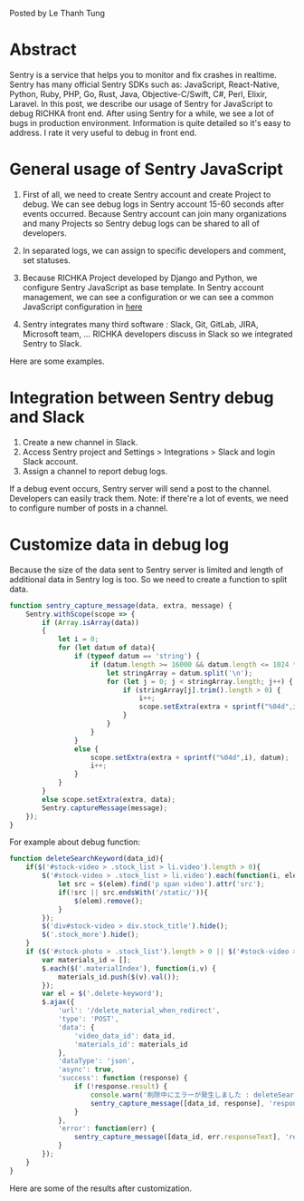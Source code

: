 #+BEGIN_COMMENT
.. title: Using Sentry to debug JavaScript in the RICHKA front end
.. slug: using-sentry-to-debug-javascript-in-the-richka-frontend
.. date: 2020-08-13 10:53:48 UTC+09:00
.. tags: 
.. category: 
.. link: 
.. description: 
.. type: text

#+END_COMMENT

Posted by Le Thanh Tung

* Abstract

Sentry is a service that helps you to monitor and fix crashes in realtime.
Sentry has many official Sentry SDKs such as: JavaScript, React-Native, Python, Ruby, PHP, Go, Rust, Java, Objective-C/Swift, C#, Perl, Elixir, Laravel.
In this post, we describe our usage of Sentry for JavaScript to debug RICHKA front end.
After using Sentry for a while, we see a lot of bugs in production environment. Information is quite detailed so it's easy to address.
I rate it very useful to debug in front end.

* General usage of Sentry JavaScript

1. First of all, we need to create Sentry account and create Project to debug. We can see debug logs in Sentry account 15-60 seconds after events occurred. Because Sentry account can join many organizations and many Projects so Sentry debug logs can be shared to all of developers.

2. In separated logs, we can assign to specific developers and comment, set statuses.

3. Because RICHKA Project developed by Django and Python, we configure Sentry JavaScript as base template. In Sentry account management, we can see a configuration or we can see a common JavaScript configuration in [[https://docs.sentry.io/sdks/javascript/][here]]

4. Sentry integrates many third software : Slack, Git, GitLab, JIRA, Microsoft team, ... RICHKA developers discuss in Slack so we integrated Sentry to Slack.

Here are some examples.


[[img-url:/images/sentry-javascript/error_detail.png]]

[[img-url:/images/sentry-javascript/events_before.png]]


* Integration between Sentry debug and Slack

1. Create a new channel in Slack.
2. Access Sentry project and Settings > Integrations > Slack and login Slack account.
3. Assign a channel to report debug logs.

[[img-url:/images/sentry-javascript/slack_report.png]]

If a debug event occurs, Sentry server will send a post to the channel. Developers can easily track them.
Note: if there're a lot of events, we need to configure number of posts in a channel.

* Customize data in debug log

Because the size of the data sent to Sentry server is limited and length of additional data in Sentry log is too. So we need to create a function to split data.

#+BEGIN_SRC javascript
function sentry_capture_message(data, extra, message) {
    Sentry.withScope(scope => {
        if (Array.isArray(data))
        {
            let i = 0;
            for (let datum of data){
                if (typeof datum == 'string') {
                    if (datum.length >= 16000 && datum.length <= 1024 * 1024) {
                        let stringArray = datum.split('\n');
                        for (let j = 0; j < stringArray.length; j++) {
                            if (stringArray[j].trim().length > 0) {
                                i++;
                                scope.setExtra(extra + sprintf("%04d",i), stringArray[j]);
                            }
                        }
                    }
                }
                else {
                    scope.setExtra(extra + sprintf("%04d",i), datum);
                    i++;
                }
            }
        }
        else scope.setExtra(extra, data);
        Sentry.captureMessage(message);
    });
}
#+END_SRC

For example about debug function:


#+BEGIN_SRC javascript
function deleteSearchKeyword(data_id){
    if($('#stock-video > .stock_list > li.video').length > 0){
        $('#stock-video > .stock_list > li.video').each(function(i, elem){
            let src = $(elem).find('p span video').attr('src');
            if(!src || src.endsWith('/static/')){
                $(elem).remove();
            }
        });
        $('div#stock-video > div.stock_title').hide();
        $('.stock_more').hide();
    }
    if ($('#stock-photo > .stock_list').length > 0 || $('#stock-video > .stock_list').length > 0) {
        var materials_id = [];
        $.each($('.materialIndex'), function(i,v) {
            materials_id.push($(v).val());
        });
        var el = $('.delete-keyword');
        $.ajax({
            'url': '/delete_material_when_redirect',
            'type': 'POST',
            'data': {
                'video_data_id': data_id,
                'materials_id': materials_id
            },
            'dataType': 'json',
            'async': true,
            'success': function (response) {
                if (!response.result) {
                    console.warn('削除中にエラーが発生しました : deleteSearchKeyword');
                    sentry_capture_message([data_id, response], 'response', `Delete Material When Redirect Error`);
                }
            },
            'error': function(err) {
                sentry_capture_message([data_id, err.responseText], 'response', `Delete Material When Redirect Error`);
            }
        });
    }
}
#+END_SRC

Here are some of the results after customization.

[[img-url:/images/sentry-javascript/additonal_data.png]]

[[img-url:/images/sentry-javascript/additonal_data2.png]]